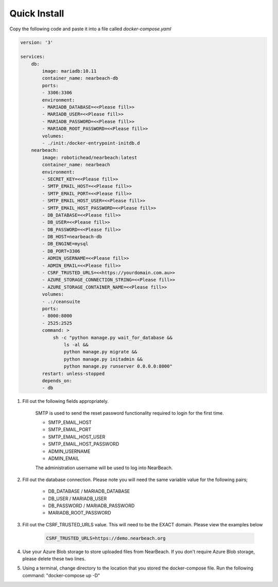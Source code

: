 .. _quick-install:

=============
Quick Install
=============

Copy the following code and paste it into a file called `docker-compose.yaml`

.. code-block:: bash

    version: '3'

    services:
        db:
            image: mariadb:10.11
            container_name: nearbeach-db
            ports:
            - 3306:3306
            environment:
            - MARIADB_DATABASE=<<Please fill>>
            - MARIADB_USER=<<Please fill>>
            - MARIADB_PASSWORD=<<Please fill>>
            - MARIADB_ROOT_PASSWORD=<<Please fill>>
            volumes:
            - ./init:/docker-entrypoint-initdb.d
        nearbeach:
            image: robotichead/nearbeach:latest
            container_name: nearbeach
            environment:
            - SECRET_KEY=<<Please fill>>
            - SMTP_EMAIL_HOST=<<Please fill>>
            - SMTP_EMAIL_PORT=<<Please fill>>
            - SMTP_EMAIL_HOST_USER=<<Please fill>>
            - SMTP_EMAIL_HOST_PASSWORD=<<Please fill>>
            - DB_DATABASE=<<Please fill>>
            - DB_USER=<<Please fill>>
            - DB_PASSWORD=<<Please fill>>
            - DB_HOST=nearbeach-db
            - DB_ENGINE=mysql
            - DB_PORT=3306
            - ADMIN_USERNAME=<<Please fill>>
            - ADMIN_EMAIL=<<Please fill>>
            - CSRF_TRUSTED_URLS=<<https://yourdomain.com.au>>
            - AZURE_STORAGE_CONNECTION_STRING=<<Please fill>>
            - AZURE_STORAGE_CONTAINER_NAME=<<Please fill>>
            volumes:
            - .:/ceansuite
            ports:
            - 8000:8000
            - 2525:2525
            command: >
                sh -c "python manage.py wait_for_database &&
                    ls -al &&
                    python manage.py migrate &&
                    python manage.py initadmin &&
                    python manage.py runserver 0.0.0.0:8000"
            restart: unless-stopped
            depends_on:
            - db


1. Fill out the following fields appropriately.

    SMTP is used to send the reset password functionality required to login for the first time.

    - SMTP_EMAIL_HOST
    - SMTP_EMAIL_PORT
    - SMTP_EMAIL_HOST_USER
    - SMTP_EMAIL_HOST_PASSWORD
    - ADMIN_USERNAME
    - ADMIN_EMAIL

    The administration username will be used to log into NearBeach.


2. Fill out the database connection. Please note you will need the same variable value for the following pairs;

    - DB_DATABASE / MARIADB_DATABASE
    - DB_USER / MARIADB_USER
    - DB_PASSWORD / MARIADB_PASSWORD
    - MARIADB_ROOT_PASSWORD

3. Fill out the CSRF_TRUSTED_URLS value. This will need to be the EXACT domain. Please view the examples below

    .. code-block:: bash

        CSRF_TRUSTED_URLS=https://demo.nearbeach.org

4. Use your Azure Blob storage to store uploaded files from NearBeach. If you don't require Azure Blob storage, please delete these two lines.

5. Using a terminal, change directory to the location that you stored the docker-compose file. Run the following command: "docker-compose up -D"